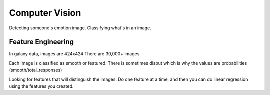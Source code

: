 Computer Vision
--------------------
Detecting someone's emotion image.
Classifying what's in an image.

Feature Engineering
~~~~~~~~~~~~~~~~~~~~~~
In galaxy data, images are 424x424
There are 30,000+ images

Each image is classified as smooth or featured.
There is sometimes disput which is why the values are probabilities (smooth/total_responses)

Looking for features that will distinguish the images.
Do one feature at a time, and then you can do linear regression using the features you created.

